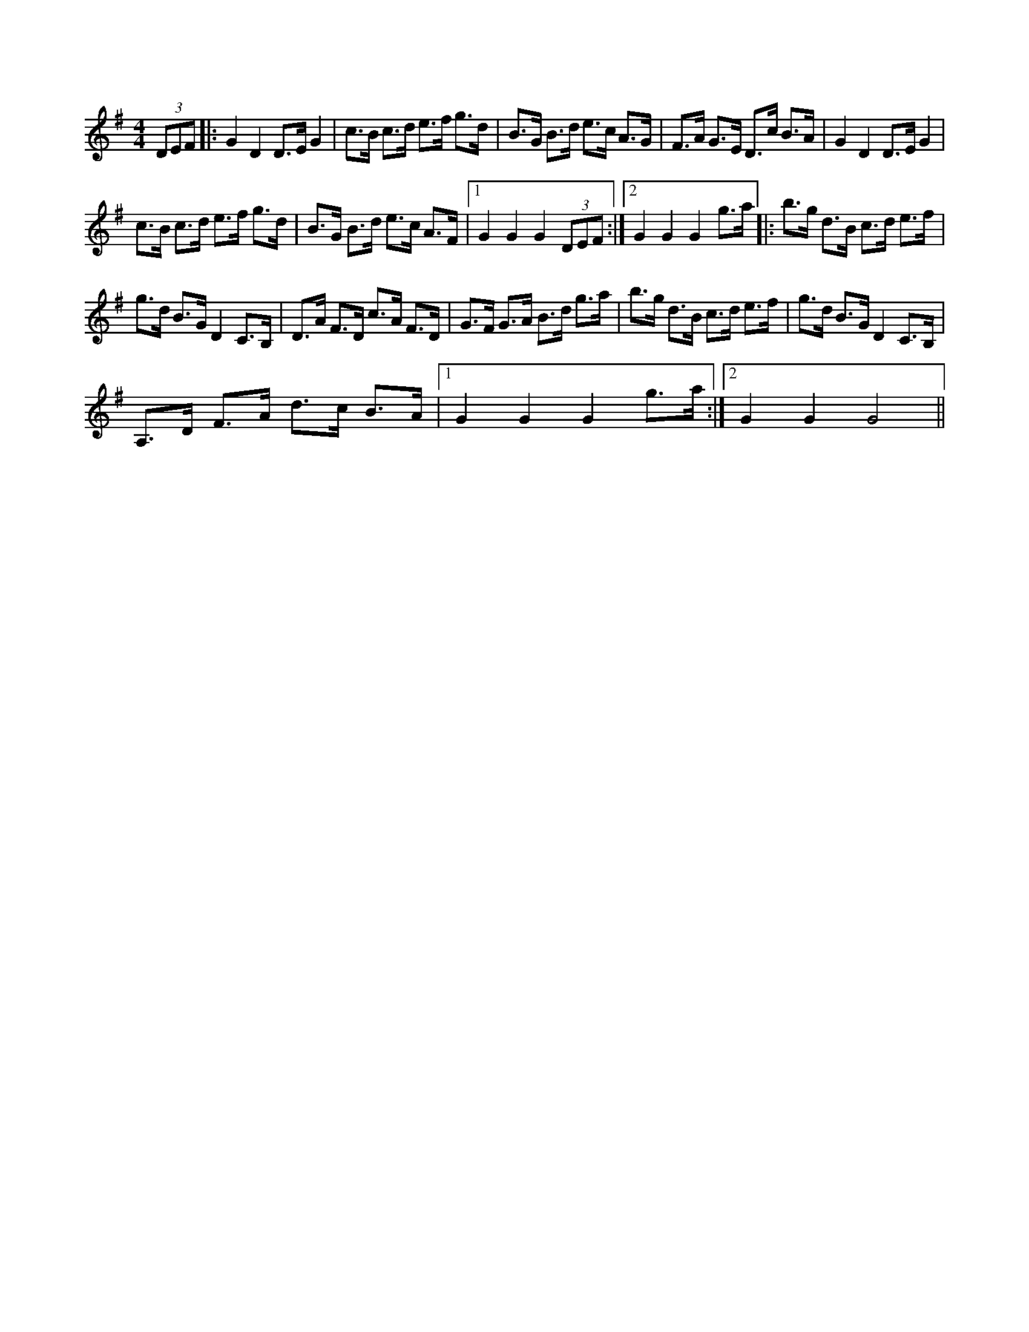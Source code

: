 X:1
S:3
B:1
E:1
B:9
E:0
E:4
B:9
L:1/8
M:4/4
K:G
(3DEF |: G2 D2 D>E G2 | c>B c>d e>f g>d | B>G B>d e>c A>G | F>A G>E D>c B>A | G2 D2 D>E G2 | 
c>B c>d e>f g>d | B>G B>d e>c A>F |1 G2 G2 G2 (3DEF :|2 G2 G2 G2 g>a |: b>g d>B c>d e>f | 
g>d B>G D2 C>B, | D>A F>D c>A F>D | G>F G>A B>d g>a | b>g d>B c>d e>f | g>d B>G D2 C>B, | 
A,>D F>A d>c B>A |1 G2 G2 G2 g>a :|2 G2 G2 G4 ||

